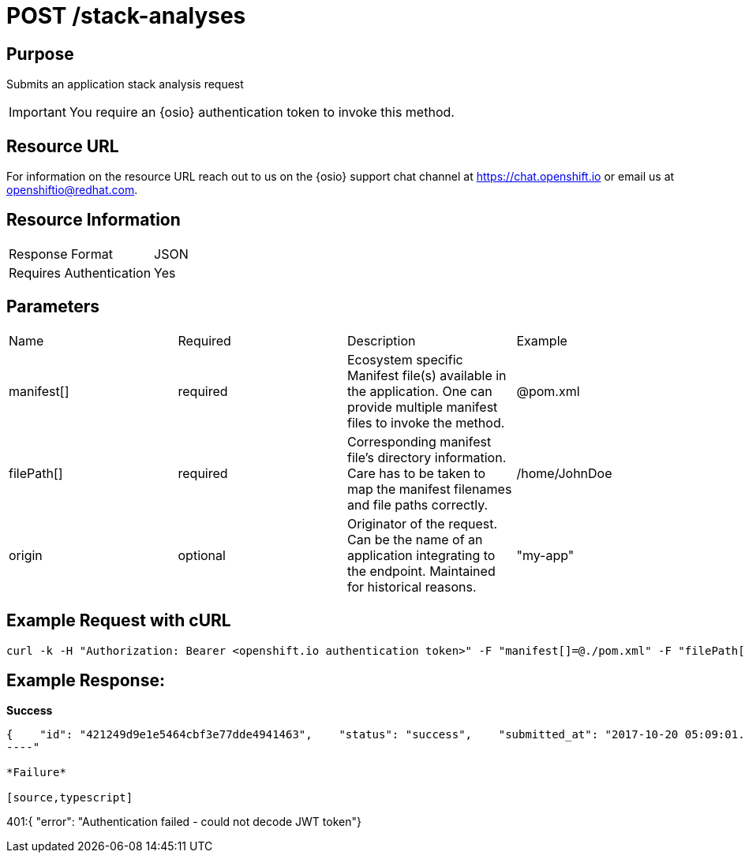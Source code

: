 [id="api_post_stack_analyses_request"]
= POST /stack-analyses

== Purpose

Submits an application stack analysis request

IMPORTANT: You require an {osio} authentication token to invoke this method.



== Resource URL

For information on the resource URL reach out to us on the {osio} support chat channel at link:https://chat.openshift.io[https://chat.openshift.io] or email us at link:mailto:openshiftio@redhat.com[openshiftio@redhat.com].

== Resource Information

|===
| Response Format         | JSON
| Requires Authentication | Yes
|===

== Parameters

|===
| Name                                                                                                                              | Required                                                                                                                          | Description                                                                                                                       | Example
| manifest[]                                                                                                                        | required                                                                                                                          | Ecosystem specific Manifest file(s) available in the application. One can provide multiple manifest files to invoke the method.   | @pom.xml
| filePath[]                                                                                                                        | required                                                                                                                          | Corresponding manifest file’s directory information. Care has to be taken to map the manifest filenames and file paths correctly. | /home/JohnDoe
| origin                                                                                                                            | optional                                                                                                                          | Originator of the request. Can be the name of an application integrating to the endpoint. Maintained for historical reasons.      | "my-app"
|===

== Example Request with cURL

[source,typescript]
----
curl -k -H "Authorization: Bearer <openshift.io authentication token>" -F "manifest[]=@./pom.xml" -F "filePath[]=/home/JohnDoe"https://recommender.api.openshift.io/api/v1/stack-analyses
----

== Example Response:

*Success*

[source,typescript]
----
{    "id": "421249d9e1e5464cbf3e77dde4941463",    "status": "success",    "submitted_at": "2017-10-20 05:09:01.165068"}
----"

*Failure*

[source,typescript]
----
401:{  "error": "Authentication failed - could not decode JWT token"}
----
